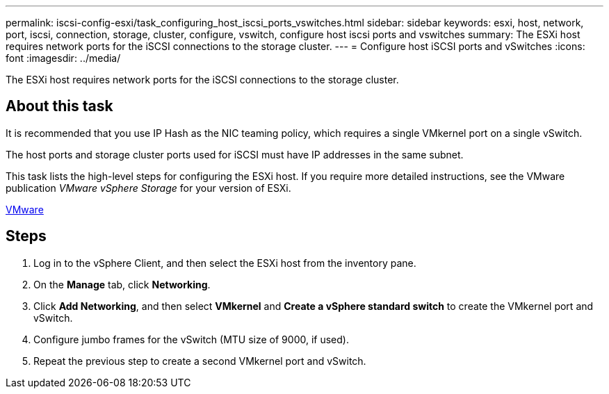 ---
permalink: iscsi-config-esxi/task_configuring_host_iscsi_ports_vswitches.html
sidebar: sidebar
keywords: esxi, host, network, port, iscsi, connection, storage, cluster, configure, vswitch, configure host iscsi ports and vswitches
summary: The ESXi host requires network ports for the iSCSI connections to the storage cluster.
---
= Configure host iSCSI ports and vSwitches
:icons: font
:imagesdir: ../media/

[.lead]
The ESXi host requires network ports for the iSCSI connections to the storage cluster.

== About this task

It is recommended that you use IP Hash as the NIC teaming policy, which requires a single VMkernel port on a single vSwitch.

The host ports and storage cluster ports used for iSCSI must have IP addresses in the same subnet.

This task lists the high-level steps for configuring the ESXi host. If you require more detailed instructions, see the VMware publication _VMware vSphere Storage_ for your version of ESXi.

http://www.vmware.com[VMware]

== Steps

. Log in to the vSphere Client, and then select the ESXi host from the inventory pane.
. On the *Manage* tab, click *Networking*.
. Click *Add Networking*, and then select *VMkernel* and *Create a vSphere standard switch* to create the VMkernel port and vSwitch.
. Configure jumbo frames for the vSwitch (MTU size of 9000, if used).
. Repeat the previous step to create a second VMkernel port and vSwitch.
